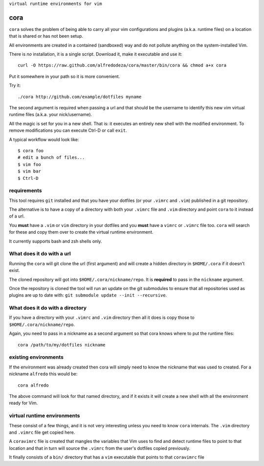 ``virtual runtime environments for vim``

cora
====
``cora`` solves the problem of being able to carry all your vim configurations
and plugins (a.k.a. runtime files) on a location that is shared or has not been
setup.

All environments are created in a contained (sandboxed) way and do not pollute
anything on the system-installed Vim.

There is *no* installation, it is a single script. Download it, make it
executable and use it::

    curl -O https://raw.github.com/alfredodeza/cora/master/bin/cora && chmod a+x cora

Put it somewhere in your path so it is more convenient.

Try it::

   ./cora http://github.com/example/dotfiles myname

The second argument is required when passing a url and that should be the
username to identify this new vim virtual runtime files (a.k.a. your
nick/username).

All the magic is set for you in a new shell. That is: it executes an entirely
new shell with the modified environment. To remove modifications you can
execute Ctrl-D or call ``exit``.

A typical workflow would look like::

    $ cora foo
    # edit a bunch of files...
    $ vim foo
    $ vim bar
    $ Ctrl-D


requirements
------------
This tool requires ``git`` installed and that you have your dotfiles (or your
``.vimrc`` and ``.vim``) published in a git repository.

The alternative is to have a copy of a directory with both your ``.vimrc`` file
and ``.vim`` directory and point ``cora`` to it instead of a url.

You **must** have a ``.vim`` or ``vim`` directory in your dotfiles and you
**must** have a ``vimrc`` or ``.vimrc`` file too. ``cora`` will search for
these and copy them over to create the virtual runtime environment.

It currently supports bash and zsh shells only.

What does it do with a url
--------------------------
Running the ``cora`` will git clone the url (first argument) and will create
a hidden directory in ``$HOME/.cora`` if it doesn't exist.

The cloned repository will got into ``$HOME/.cora/nickname/repo``. It is
**required** to pass in the ``nickname`` argument.

Once the repository is cloned the tool will run an update on the git submodules
to ensure that all repositories used as plugins are up to date with: ``git
submodule update --init --recursive``.

What does it do with a directory
--------------------------------
If you have a directory with your ``.vimrc`` and ``.vim`` directory then all it
does is copy those to ``$HOME/.cora/nickname/repo``.

Again, you need to pass in a nickname as a second argument so that cora knows
where to put the runtime files::

    cora /path/to/my/dotfiles nickname


existing environments
---------------------
If the environment was already created then cora will simply need to know the
nickname that was used to created. For a nickname ``alfredo`` this would be::

    cora alfredo

The above command will look for that named directory, and if it exists it will
create a new shell with all the environment ready for Vim.

virtual runtime environments
----------------------------
These consist of a few things, and it is not very interesting unless you need
to know ``cora`` internals. The ``.vim`` directory and ``.vimrc`` file get
copied here.

A ``coravimrc`` file is created that mangles the variables that Vim uses to
find and detect runtime files to point to that location and that in turn will
source the ``.vimrc`` from the user's dotfiles copied previously.

It finally consists of a ``bin/`` directory that has a ``vim`` executable that
points to that ``coravimrc`` file
